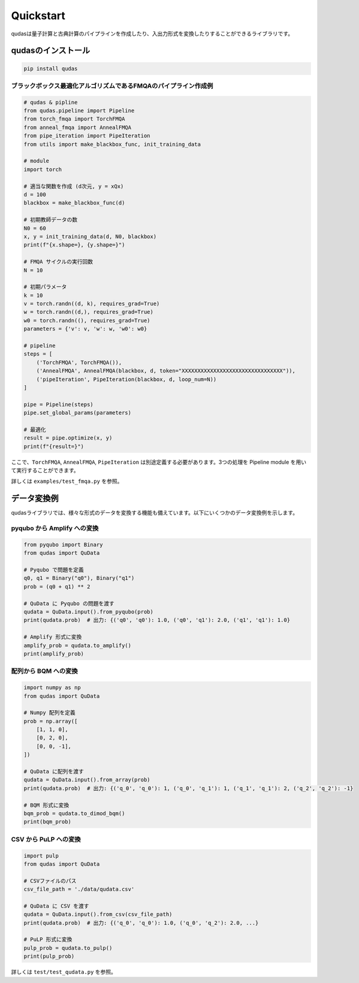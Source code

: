 .. Qudas documentation master file, created by
   sphinx-quickstart on Thu Mar 14 05:33:12 2024.
   You can adapt this file completely to your liking, but it should at least
   contain the root `toctree` directive.

Quickstart
=================================
qudasは量子計算と古典計算のパイプラインを作成したり、入出力形式を変換したりすることができるライブラリです。

qudasのインストール
~~~~~~~~~~~~~~~~~

.. code-block::

   pip install qudas

ブラックボックス最適化アルゴリズムであるFMQAのパイプライン作成例
---------------------------------

.. code-block:: python

    # qudas & pipline
    from qudas.pipeline import Pipeline
    from torch_fmqa import TorchFMQA
    from anneal_fmqa import AnnealFMQA
    from pipe_iteration import PipeIteration
    from utils import make_blackbox_func, init_training_data

    # module
    import torch

    # 適当な関数を作成 (d次元, y = xQx)
    d = 100
    blackbox = make_blackbox_func(d)

    # 初期教師データの数
    N0 = 60
    x, y = init_training_data(d, N0, blackbox)
    print(f"{x.shape=}, {y.shape=}")

    # FMQA サイクルの実行回数
    N = 10

    # 初期パラメータ
    k = 10
    v = torch.randn((d, k), requires_grad=True)
    w = torch.randn((d,), requires_grad=True)
    w0 = torch.randn((), requires_grad=True)
    parameters = {'v': v, 'w': w, 'w0': w0}

    # pipeline
    steps = [
        ('TorchFMQA', TorchFMQA()),
        ('AnnealFMQA', AnnealFMQA(blackbox, d, token="XXXXXXXXXXXXXXXXXXXXXXXXXXXXXXXX")),
        ('pipeIteration', PipeIteration(blackbox, d, loop_num=N))
    ]

    pipe = Pipeline(steps)
    pipe.set_global_params(parameters)

    # 最適化
    result = pipe.optimize(x, y)
    print(f"{result=}")

ここで、``TorchFMQA``, ``AnnealFMQA``, ``PipeIteration`` は別途定義する必要があります。\
3つの処理を Pipeline module を用いて実行することができます。

詳しくは ``examples/test_fmqa.py`` を参照。

データ変換例
~~~~~~~~~~~~~~~~~

qudasライブラリでは、様々な形式のデータを変換する機能も備えています。以下にいくつかのデータ変換例を示します。

pyqubo から Amplify への変換
---------------------------------

.. code-block:: python

   from pyqubo import Binary
   from qudas import QuData

   # Pyqubo で問題を定義
   q0, q1 = Binary("q0"), Binary("q1")
   prob = (q0 + q1) ** 2

   # QuData に Pyqubo の問題を渡す
   qudata = QuData.input().from_pyqubo(prob)
   print(qudata.prob)  # 出力: {('q0', 'q0'): 1.0, ('q0', 'q1'): 2.0, ('q1', 'q1'): 1.0}

   # Amplify 形式に変換
   amplify_prob = qudata.to_amplify()
   print(amplify_prob)

配列から BQM への変換
---------------------------------

.. code-block:: python

   import numpy as np
   from qudas import QuData

   # Numpy 配列を定義
   prob = np.array([
       [1, 1, 0],
       [0, 2, 0],
       [0, 0, -1],
   ])

   # QuData に配列を渡す
   qudata = QuData.input().from_array(prob)
   print(qudata.prob)  # 出力: {('q_0', 'q_0'): 1, ('q_0', 'q_1'): 1, ('q_1', 'q_1'): 2, ('q_2', 'q_2'): -1}

   # BQM 形式に変換
   bqm_prob = qudata.to_dimod_bqm()
   print(bqm_prob)

CSV から PuLP への変換
---------------------------------

.. code-block:: python

   import pulp
   from qudas import QuData

   # CSVファイルのパス
   csv_file_path = './data/qudata.csv'

   # QuData に CSV を渡す
   qudata = QuData.input().from_csv(csv_file_path)
   print(qudata.prob)  # 出力: {('q_0', 'q_0'): 1.0, ('q_0', 'q_2'): 2.0, ...}

   # PuLP 形式に変換
   pulp_prob = qudata.to_pulp()
   print(pulp_prob)

詳しくは ``test/test_qudata.py`` を参照。